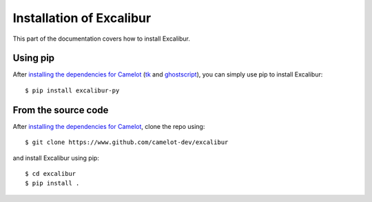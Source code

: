 .. _install:

Installation of Excalibur
=========================

This part of the documentation covers how to install Excalibur.

Using pip
---------

After `installing the dependencies for Camelot`_ (`tk`_ and `ghostscript`_), you can simply use pip to install Excalibur::

    $ pip install excalibur-py

.. _tk: https://packages.ubuntu.com/trusty/python-tk
.. _ghostscript: https://www.ghostscript.com/

From the source code
--------------------

After `installing the dependencies for Camelot`_, clone the repo using::

    $ git clone https://www.github.com/camelot-dev/excalibur

and install Excalibur using pip::

    $ cd excalibur
    $ pip install .

.. _installing the dependencies for Camelot: https://camelot-py.readthedocs.io/en/master/user/install.html#using-pip
